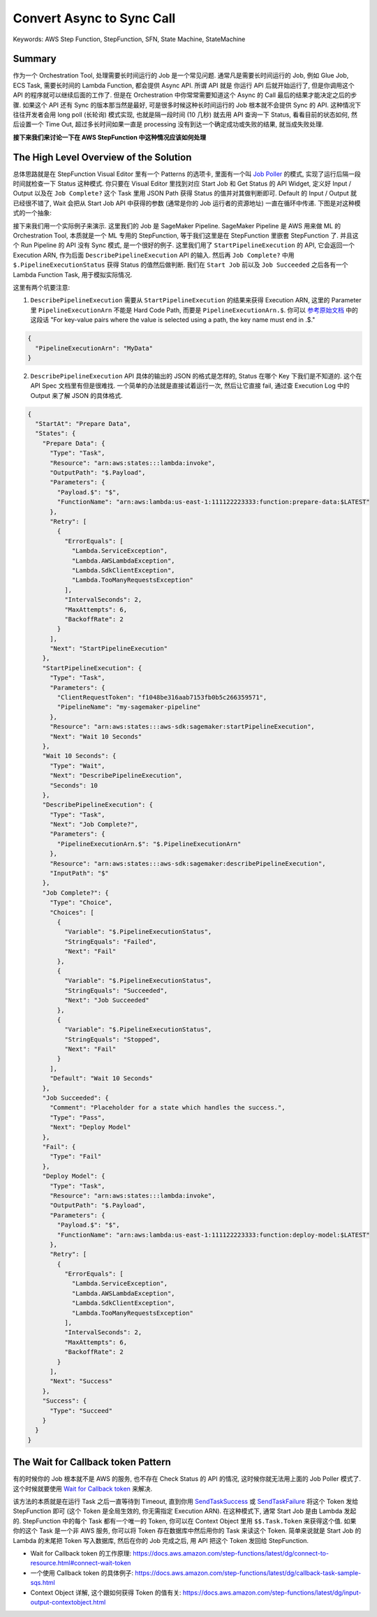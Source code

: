 .. _aws-step-function-convert-async-to-sync-call:

Convert Async to Sync Call
==============================================================================
Keywords: AWS Step Function, StepFunction, SFN, State Machine, StateMachine


Summary
------------------------------------------------------------------------------
作为一个 Orchestration Tool, 处理需要长时间运行的 Job 是一个常见问题. 通常凡是需要长时间运行的 Job, 例如 Glue Job, ECS Task, 需要长时间的 Lambda Function, 都会提供 Async API. 所谓 API 就是 你运行 API 后就开始运行了, 但是你调用这个 API 的程序就可以继续后面的工作了. 但是在 Orchestration 中你常常需要知道这个 Async 的 Call 最后的结果才能决定之后的步骤. 如果这个 API 还有 Sync 的版本那当然是最好, 可是很多时候这种长时间运行的 Job 根本就不会提供 Sync 的 API. 这种情况下往往开发者会用 long poll (长轮询) 模式实现, 也就是隔一段时间 (10 几秒) 就去用 API 查询一下 Status, 看看目前的状态如何, 然后设置一个 Time Out, 超过多长时间如果一直是 processing 没有到达一个确定成功或失败的结果, 就当成失败处理.

**接下来我们来讨论一下在 AWS StepFunction 中这种情况应该如何处理**


The High Level Overview of the Solution
------------------------------------------------------------------------------
总体思路就是在 StepFunction Visual Editor 里有一个 Patterns 的选项卡, 里面有一个叫 `Job Poller <https://docs.aws.amazon.com/step-functions/latest/dg/sample-project-job-poller.html>`_ 的模式, 实现了运行后隔一段时间就检查一下 Status 这种模式. 你只要在 Visual Editor 里找到对应 Start Job 和 Get Status 的 API Widget, 定义好 Input / Output 以及在 ``Job Complete?`` 这个 Task 里用 JSON Path 获得 Status 的值并对其做判断即可. Default 的 Input / Output 就已经很不错了, Wait 会把从 Start Job API 中获得的参数 (通常是你的 Job 运行者的资源地址) 一直在循环中传递. 下图是对这种模式的一个抽象:

.. image:: canvas.png

接下来我们用一个实际例子来演示. 这里我们的 Job 是 SageMaker Pipeline. SageMaker Pipeline 是 AWS 用来做 ML 的 Orchestration Tool, 本质就是一个 ML 专用的 StepFunction, 等于我们这里是在 StepFunction 里嵌套 StepFunction 了. 并且这个 Run Pipeline 的 API 没有 Sync 模式, 是一个很好的例子. 这里我们用了 ``StartPipelineExecution`` 的 API, 它会返回一个 Execution ARN, 作为后面 ``DescribePipelineExecution`` API 的输入. 然后再 ``Job Complete?`` 中用 ``$.PipelineExecutionStatus`` 获得 Status 的值然后做判断. 我们在 ``Start Job`` 前以及 ``Job Succeeded`` 之后各有一个 Lambda Function Task, 用于模拟实际情况.

.. image:: example.png

这里有两个坑要注意:

1. ``DescribePipelineExecution`` 需要从 ``StartPipelineExecution`` 的结果来获得 Execution ARN, 这里的 Parameter 里 ``PipelineExecutionArn`` 不能是 Hard Code Path, 而要是 ``PipelineExecutionArn.$``. 你可以 `参考原始文档 <https://docs.aws.amazon.com/step-functions/latest/dg/input-output-inputpath-params.html#input-output-parameters>`_ 中的这段话 "For key-value pairs where the value is selected using a path, the key name must end in .$."

.. code-block:: javascript

    {
      "PipelineExecutionArn": "MyData"
    }

2. ``DescribePipelineExecution`` API 具体的输出的 JSON 的格式是怎样的, Status 在哪个 Key 下我们是不知道的. 这个在 API Spec 文档里有但是很难找. 一个简单的办法就是直接试着运行一次, 然后让它直接 fail, 通过查 Execution Log 中的 Output 来了解 JSON 的具体格式.

.. code-block:: javascript

    {
      "StartAt": "Prepare Data",
      "States": {
        "Prepare Data": {
          "Type": "Task",
          "Resource": "arn:aws:states:::lambda:invoke",
          "OutputPath": "$.Payload",
          "Parameters": {
            "Payload.$": "$",
            "FunctionName": "arn:aws:lambda:us-east-1:111122223333:function:prepare-data:$LATEST"
          },
          "Retry": [
            {
              "ErrorEquals": [
                "Lambda.ServiceException",
                "Lambda.AWSLambdaException",
                "Lambda.SdkClientException",
                "Lambda.TooManyRequestsException"
              ],
              "IntervalSeconds": 2,
              "MaxAttempts": 6,
              "BackoffRate": 2
            }
          ],
          "Next": "StartPipelineExecution"
        },
        "StartPipelineExecution": {
          "Type": "Task",
          "Parameters": {
            "ClientRequestToken": "f1048be316aab7153fb0b5c266359571",
            "PipelineName": "my-sagemaker-pipeline"
          },
          "Resource": "arn:aws:states:::aws-sdk:sagemaker:startPipelineExecution",
          "Next": "Wait 10 Seconds"
        },
        "Wait 10 Seconds": {
          "Type": "Wait",
          "Next": "DescribePipelineExecution",
          "Seconds": 10
        },
        "DescribePipelineExecution": {
          "Type": "Task",
          "Next": "Job Complete?",
          "Parameters": {
            "PipelineExecutionArn.$": "$.PipelineExecutionArn"
          },
          "Resource": "arn:aws:states:::aws-sdk:sagemaker:describePipelineExecution",
          "InputPath": "$"
        },
        "Job Complete?": {
          "Type": "Choice",
          "Choices": [
            {
              "Variable": "$.PipelineExecutionStatus",
              "StringEquals": "Failed",
              "Next": "Fail"
            },
            {
              "Variable": "$.PipelineExecutionStatus",
              "StringEquals": "Succeeded",
              "Next": "Job Succeeded"
            },
            {
              "Variable": "$.PipelineExecutionStatus",
              "StringEquals": "Stopped",
              "Next": "Fail"
            }
          ],
          "Default": "Wait 10 Seconds"
        },
        "Job Succeeded": {
          "Comment": "Placeholder for a state which handles the success.",
          "Type": "Pass",
          "Next": "Deploy Model"
        },
        "Fail": {
          "Type": "Fail"
        },
        "Deploy Model": {
          "Type": "Task",
          "Resource": "arn:aws:states:::lambda:invoke",
          "OutputPath": "$.Payload",
          "Parameters": {
            "Payload.$": "$",
            "FunctionName": "arn:aws:lambda:us-east-1:111122223333:function:deploy-model:$LATEST"
          },
          "Retry": [
            {
              "ErrorEquals": [
                "Lambda.ServiceException",
                "Lambda.AWSLambdaException",
                "Lambda.SdkClientException",
                "Lambda.TooManyRequestsException"
              ],
              "IntervalSeconds": 2,
              "MaxAttempts": 6,
              "BackoffRate": 2
            }
          ],
          "Next": "Success"
        },
        "Success": {
          "Type": "Succeed"
        }
      }
    }


The Wait for Callback token Pattern
------------------------------------------------------------------------------
有的时候你的 Job 根本就不是 AWS 的服务, 也不存在 Check Status 的 API 的情况, 这时候你就无法用上面的 Job Poller 模式了. 这个时候就要使用 `Wait for Callback token <https://docs.aws.amazon.com/step-functions/latest/dg/connect-to-resource.html#connect-wait-token>`_ 来解决.

该方法的本质就是在运行 Task 之后一直等待到 Timeout, 直到你用 `SendTaskSuccess <https://docs.aws.amazon.com/step-functions/latest/apireference/API_SendTaskSuccess.html>`_ 或 `SendTaskFailure <https://docs.aws.amazon.com/step-functions/latest/apireference/API_SendTaskFailure.html>`_ 将这个 Token 发给 StepFunction 即可 (这个 Token 是全局生效的, 你无需指定 Execution ARN). 在这种模式下, 通常 Start Job 是由 Lambda 发起的. StepFunction 中的每个 Task 都有一个唯一的 Token, 你可以在 Context Object 里用 ``$$.Task.Token`` 来获得这个值. 如果你的这个 Task 是一个非 AWS 服务, 你可以将 Token 存在数据库中然后用你的 Task 来读这个 Token. 简单来说就是 Start Job 的 Lambda 的末尾把 Token 写入数据库, 然后在你的 Job 完成之后, 用 API 把这个 Token 发回给 StepFunction.

- Wait for Callback token 的工作原理: https://docs.aws.amazon.com/step-functions/latest/dg/connect-to-resource.html#connect-wait-token
- 一个使用 Callback token 的具体例子: https://docs.aws.amazon.com/step-functions/latest/dg/callback-task-sample-sqs.html
- Context Object 详解, 这个跟如何获得 Token 的值有关: https://docs.aws.amazon.com/step-functions/latest/dg/input-output-contextobject.html

